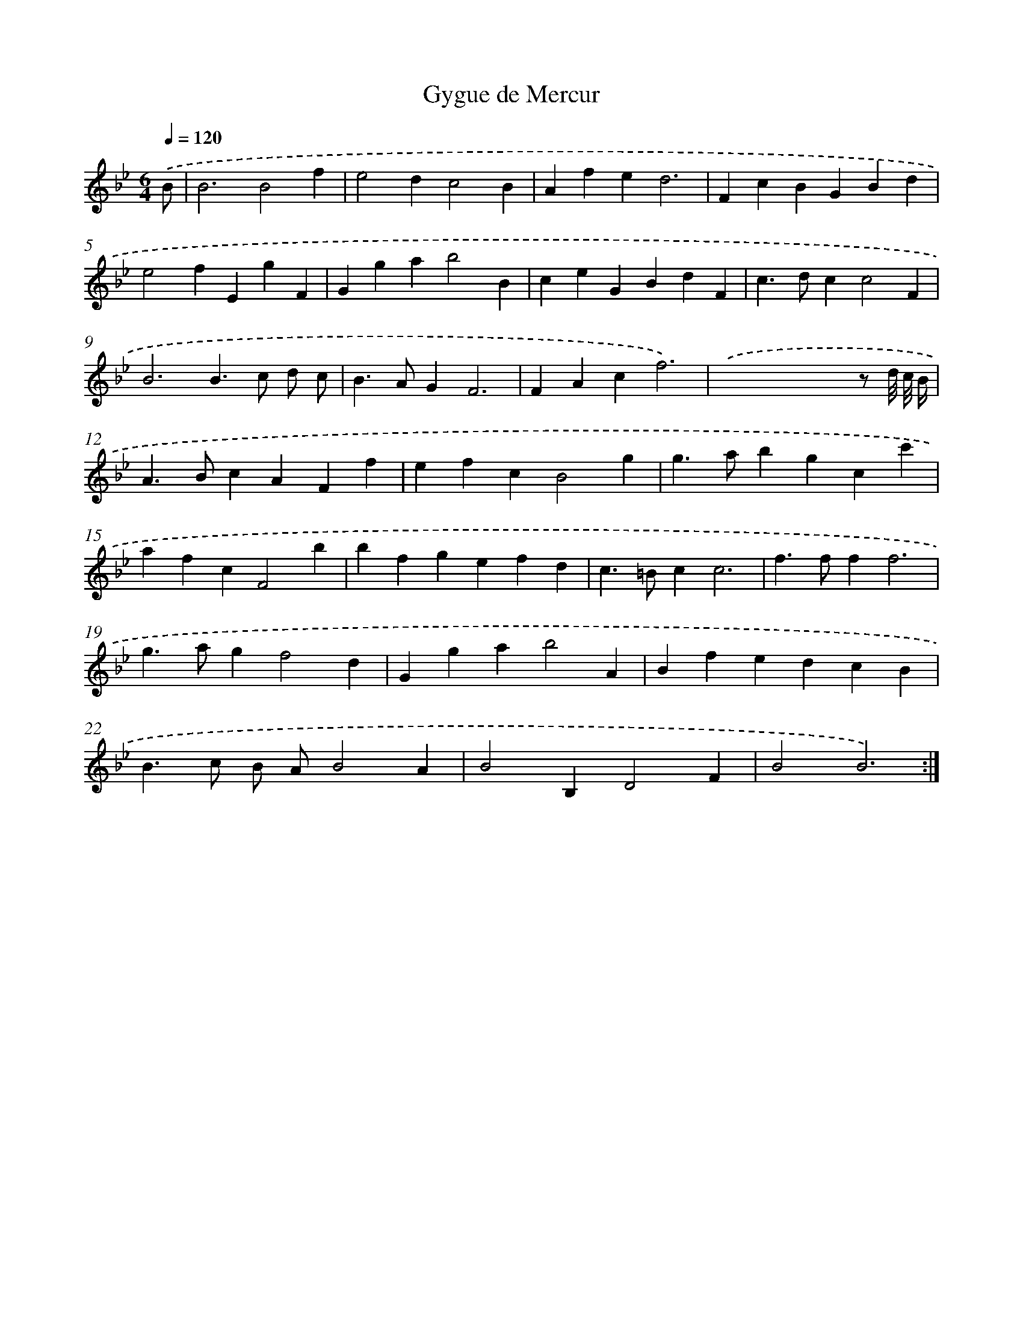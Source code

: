 X: 12066
T: Gygue de Mercur
%%abc-version 2.0
%%abcx-abcm2ps-target-version 5.9.1 (29 Sep 2008)
%%abc-creator hum2abc beta
%%abcx-conversion-date 2018/11/01 14:37:21
%%humdrum-veritas 419229837
%%humdrum-veritas-data 1932027621
%%continueall 1
%%barnumbers 0
L: 1/4
M: 6/4
Q: 1/4=120
K: Bb clef=treble
.('B/ [I:setbarnb 1]|
B3B2f |
e2dc2B |
Afed3 |
FcBGBd |
e2fEgF |
Ggab2B |
ceGBdF |
c>dcc2F |
B3B>c d/ c/ |
B>AGF3 |
FAcf3) |
.('x2x2x/ z/ d/8 c/8 B// |
A>BcAFf |
efcB2g |
g>abgcc' |
afcF2b |
bfgefd |
c>=Bcc3 |
f>fff3 |
g>agf2d |
Ggab2A |
BfedcB |
B>c B/ A/B2A |
B2B,D2F |
B2B3) :|]
